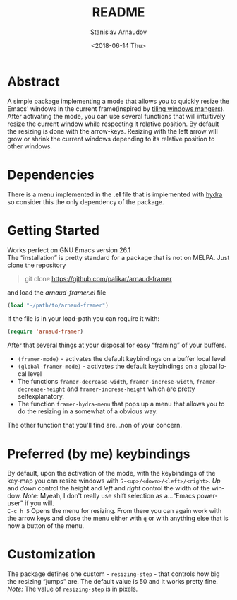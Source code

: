 #+OPTIONS: ':t *:t -:t ::t <:t H:3 \n:nil ^:t arch:headline author:t
#+OPTIONS: broken-links:nil c:nil creator:nil d:(not "LOGBOOK")
#+OPTIONS: date:t e:t email:nil f:t inline:t num:t p:nil pri:nil
#+OPTIONS: prop:nil stat:t tags:t tasks:t tex:t timestamp:t title:t
#+OPTIONS: toc:nil todo:t |:t
#+TITLE: README
#+DATE: <2018-06-14 Thu>
#+AUTHOR: Stanislav Arnaudov
#+EMAIL: arnaud@localhost.localdomain
#+LANGUAGE: en
#+SELECT_TAGS: export
#+EXCLUDE_TAGS: noexport
#+CREATOR: Emacs 26.1 (Org mode 9.1.13)


* Abstract
A simple package implementing a mode that allows you to quickly resize the Emacs' windows in the current frame(inspired by [[https://en.wikipedia.org/wiki/Tiling_window_manager][tiling windows mangers]]). After activating the mode, you can use several functions that will intuitively resize the current window while respecting it relative position. By default the resizing is done with the arrow-keys. Resizing with the left arrow will grow or shrink the current windows depending to its relative position to other windows.
* Dependencies
There is a menu implemented in the *.el* file that is implemented with [[https://github.com/abo-abo/hydra][hydra]] so consider this the only dependency of the package.
* Getting Started
Works perfect on GNU Emacs version 26.1
\\
The "installation" is pretty standard for a package that is not on MELPA. Just clone the repository
#+BEGIN_QUOTE
git clone https://github.com/palikar/arnaud-framer
#+END_QUOTE
and load the /arnaud-framer.el/ file
#+BEGIN_SRC emacs-lisp
(load "~/path/to/arnaud-framer")
#+END_SRC
If the file is in your load-path you can require it with:
#+BEGIN_SRC emacs-lisp
(require 'arnaud-framer)
#+END_SRC
After that several things at your disposal for easy "framing" of your buffers.
- =(framer-mode)= - activates the default keybindings on a buffer local level
- =(global-framer-mode)= - activates the default keybindings on a global local level
- The functions =framer-decrease-width=, =framer-increse-width=, =framer-decrease-height= and =framer-increse-height= which are pretty selfexplanatory.
- The function =framer-hydra-menu= that pops up a menu that allows you to do the resizing in a somewhat of a obvious way.
The other function that you'll find are...non of your concern.

* Preferred (by me) keybindings
By default, upon the activation of the mode, with the keybindings of the key-map you can resize windows with =S-<up>/<down>/<left>/<right>=. /Up/ and /down/ control the height and /left/ and /right/ control the width of the window.
/Note:/ Myeah, I don't really use shift selection as a..."Еmacs power-user" if you will. 
\\
=C-c h 5= Opens the menu for resizing. From there you can again work with the arrow keys and close the menu either with =q= or with anything else that is now a button of the menu.
* Customization
The package defines one custom - =resizing-step= - that controls how big the resizing "jumps" are. The default value is 50 and it works pretty fine.
/Note:/ The value of =resizing-step= is in pixels.
* To-do                                                            :noexport:
** TODO Integrate the custom resize step
